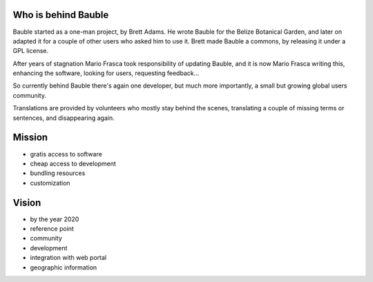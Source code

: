 Who is behind Bauble
..............................................

Bauble started as a one-man project, by Brett Adams. He wrote Bauble for the
Belize Botanical Garden, and later on adapted it for a couple of other users
who asked him to use it. Brett made Bauble a commons, by releasing it under
a GPL license.

After years of stagnation Mario Frasca took responsibility of updating
Bauble, and it is now Mario Frasca writing this, enhancing the software,
looking for users, requesting feedback...

So currently behind Bauble there's again one developer, but much more
importantly, a small but growing global users community.

Translations are provided by volunteers who mostly stay behind the scenes,
translating a couple of missing terms or sentences, and disappearing again.

Mission
..............................................

* gratis access to software
* cheap access to development
* bundling resources
* customization

Vision
..............................................

* by the year 2020 
* reference point
* community
* development
* integration with web portal
* geographic information
